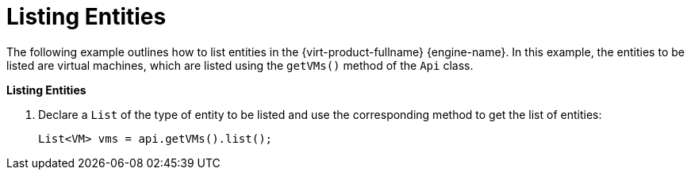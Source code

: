 [[Listing_Entities]]
= Listing Entities

The following example outlines how to list entities in the {virt-product-fullname} {engine-name}. In this example, the entities to be listed are virtual machines, which are listed using the `getVMs()` method of the `Api` class.

*Listing Entities*

. Declare a `List` of the type of entity to be listed and use the corresponding method to get the list of entities:
+
[source, Java]
----
List<VM> vms = api.getVMs().list();
----
